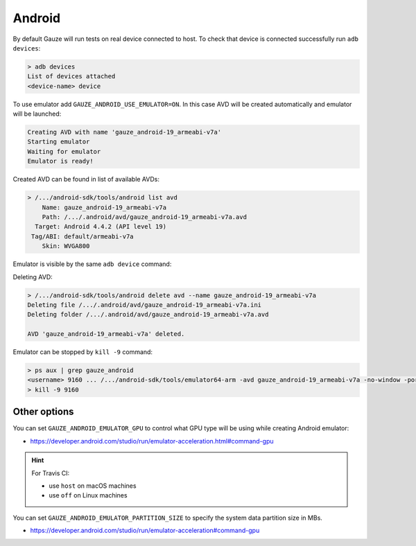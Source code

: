 Android
-------

By default Gauze will run tests on real device connected to host. To check
that device is connected successfully run ``adb devices``:

.. code-block:: none

  > adb devices
  List of devices attached
  <device-name> device

To use emulator add ``GAUZE_ANDROID_USE_EMULATOR=ON``. In this case AVD
will be created automatically and emulator will be launched:

.. code-block:: none

  Creating AVD with name 'gauze_android-19_armeabi-v7a'
  Starting emulator
  Waiting for emulator
  Emulator is ready!

Created AVD can be found in list of available AVDs:

.. code-block:: none

  > /.../android-sdk/tools/android list avd
      Name: gauze_android-19_armeabi-v7a
      Path: /.../.android/avd/gauze_android-19_armeabi-v7a.avd
    Target: Android 4.4.2 (API level 19)
   Tag/ABI: default/armeabi-v7a
      Skin: WVGA800

Emulator is visible by the same ``adb device`` command:

.. code-block:: none
  :emphasize-lines: 3

  > /.../android-sdk/platform-tools/adb devices
  List of devices attached
  emulator-5678   device
  <device-name>   device

Deleting AVD:

.. code-block:: none

  > /.../android-sdk/tools/android delete avd --name gauze_android-19_armeabi-v7a
  Deleting file /.../.android/avd/gauze_android-19_armeabi-v7a.ini
  Deleting folder /.../.android/avd/gauze_android-19_armeabi-v7a.avd

  AVD 'gauze_android-19_armeabi-v7a' deleted.

Emulator can be stopped by ``kill -9`` command:

.. code-block:: none

  > ps aux | grep gauze_android
  <username> 9160 ... /.../android-sdk/tools/emulator64-arm -avd gauze_android-19_armeabi-v7a -no-window -port 5678 -gpu host
  > kill -9 9160

Other options
=============

You can set ``GAUZE_ANDROID_EMULATOR_GPU`` to control what GPU type will be
using while creating Android emulator:

* https://developer.android.com/studio/run/emulator-acceleration.html#command-gpu

.. hint::

  For Travis CI:

  * use ``host`` on macOS machines
  * use ``off`` on Linux machines

You can set ``GAUZE_ANDROID_EMULATOR_PARTITION_SIZE`` to specify the system
data partition size in MBs.

* https://developer.android.com/studio/run/emulator-acceleration#command-gpu
